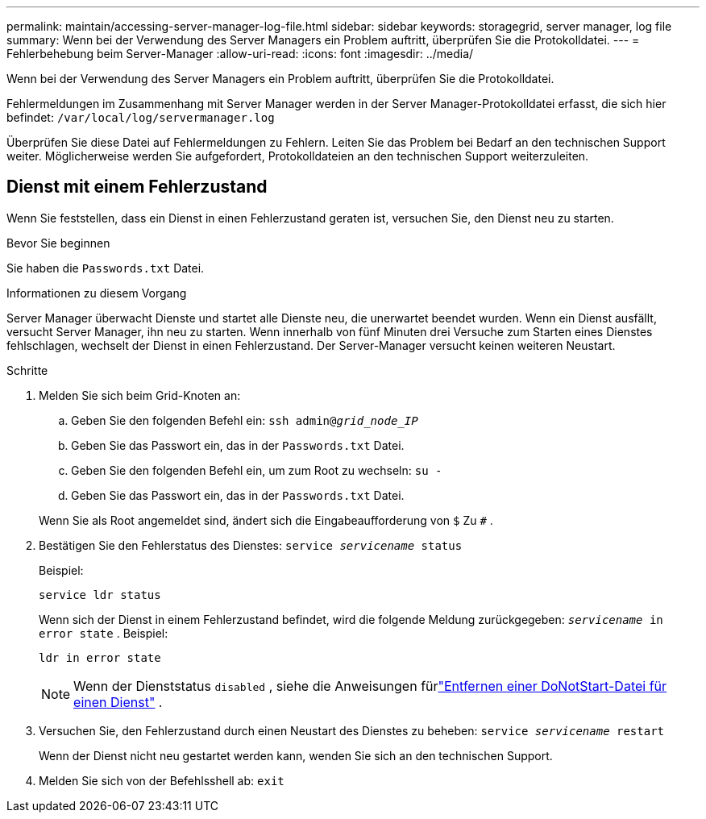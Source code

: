 ---
permalink: maintain/accessing-server-manager-log-file.html 
sidebar: sidebar 
keywords: storagegrid, server manager, log file 
summary: Wenn bei der Verwendung des Server Managers ein Problem auftritt, überprüfen Sie die Protokolldatei. 
---
= Fehlerbehebung beim Server-Manager
:allow-uri-read: 
:icons: font
:imagesdir: ../media/


[role="lead"]
Wenn bei der Verwendung des Server Managers ein Problem auftritt, überprüfen Sie die Protokolldatei.

Fehlermeldungen im Zusammenhang mit Server Manager werden in der Server Manager-Protokolldatei erfasst, die sich hier befindet: `/var/local/log/servermanager.log`

Überprüfen Sie diese Datei auf Fehlermeldungen zu Fehlern.  Leiten Sie das Problem bei Bedarf an den technischen Support weiter.  Möglicherweise werden Sie aufgefordert, Protokolldateien an den technischen Support weiterzuleiten.



== Dienst mit einem Fehlerzustand

Wenn Sie feststellen, dass ein Dienst in einen Fehlerzustand geraten ist, versuchen Sie, den Dienst neu zu starten.

.Bevor Sie beginnen
Sie haben die `Passwords.txt` Datei.

.Informationen zu diesem Vorgang
Server Manager überwacht Dienste und startet alle Dienste neu, die unerwartet beendet wurden.  Wenn ein Dienst ausfällt, versucht Server Manager, ihn neu zu starten.  Wenn innerhalb von fünf Minuten drei Versuche zum Starten eines Dienstes fehlschlagen, wechselt der Dienst in einen Fehlerzustand.  Der Server-Manager versucht keinen weiteren Neustart.

.Schritte
. Melden Sie sich beim Grid-Knoten an:
+
.. Geben Sie den folgenden Befehl ein: `ssh admin@_grid_node_IP_`
.. Geben Sie das Passwort ein, das in der `Passwords.txt` Datei.
.. Geben Sie den folgenden Befehl ein, um zum Root zu wechseln: `su -`
.. Geben Sie das Passwort ein, das in der `Passwords.txt` Datei.


+
Wenn Sie als Root angemeldet sind, ändert sich die Eingabeaufforderung von `$` Zu `#` .

. Bestätigen Sie den Fehlerstatus des Dienstes: `service _servicename_ status`
+
Beispiel:

+
[listing]
----
service ldr status
----
+
Wenn sich der Dienst in einem Fehlerzustand befindet, wird die folgende Meldung zurückgegeben: `_servicename_ in error state` . Beispiel:

+
[listing]
----
ldr in error state
----
+

NOTE: Wenn der Dienststatus `disabled` , siehe die Anweisungen fürlink:using-donotstart-file.html["Entfernen einer DoNotStart-Datei für einen Dienst"] .

. Versuchen Sie, den Fehlerzustand durch einen Neustart des Dienstes zu beheben: `service _servicename_ restart`
+
Wenn der Dienst nicht neu gestartet werden kann, wenden Sie sich an den technischen Support.

. Melden Sie sich von der Befehlsshell ab: `exit`

